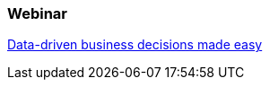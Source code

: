 :awestruct-interpolate: true

=== Webinar

http://www.redhat.com/about/events-webinars/webinars/20140619-data-driven-business-decisions-made-easy[Data-driven business decisions made easy]
